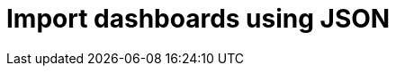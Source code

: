 = Import dashboards using JSON
:description:
:sectanchors: 
:url-repo:  
:page-tags: 
:figure-caption!:
:table-caption!:
:example-caption!:
